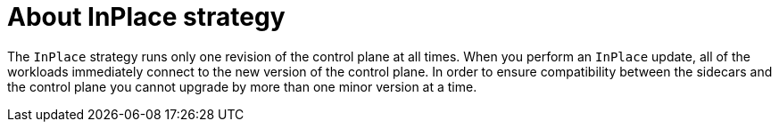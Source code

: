 // Module included in the following assemblies:
// update/ossm-updating-openshift-service-mesh.adoc

:_mod-docs-content-type: Concept
[id="about-inplace-strategy_{context}"]
= About InPlace strategy
:context: ossm-about-inplace-strategy

The `InPlace` strategy runs only one revision of the control plane at all times. When you perform an `InPlace` update, all of the workloads immediately connect to the new version of the control plane. In order to ensure compatibility between the sidecars and the control plane you cannot upgrade by more than one minor version at a time.